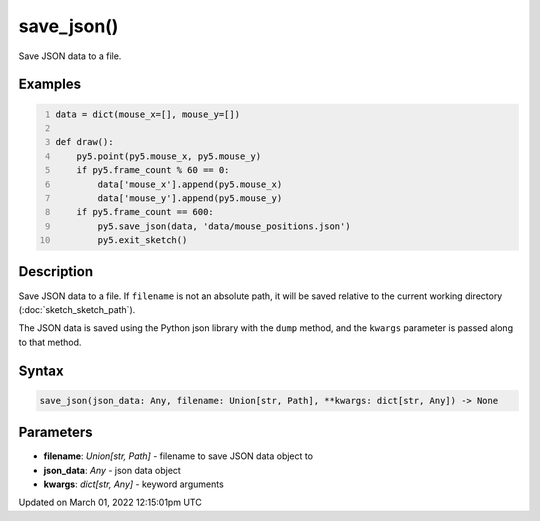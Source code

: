 save_json()
===========

Save JSON data to a file.

Examples
--------

.. raw:: html

    <div class="example-table">

.. raw:: html

    <div class="example-row"><div class="example-cell-image">

.. raw:: html

    </div><div class="example-cell-code">

.. code:: python
    :number-lines:

    data = dict(mouse_x=[], mouse_y=[])

    def draw():
        py5.point(py5.mouse_x, py5.mouse_y)
        if py5.frame_count % 60 == 0:
            data['mouse_x'].append(py5.mouse_x)
            data['mouse_y'].append(py5.mouse_y)
        if py5.frame_count == 600:
            py5.save_json(data, 'data/mouse_positions.json')
            py5.exit_sketch()

.. raw:: html

    </div></div>

.. raw:: html

    </div>

Description
-----------

Save JSON data to a file. If ``filename`` is not an absolute path, it will be saved relative to the current working directory (:doc:`sketch_sketch_path`).

The JSON data is saved using the Python json library with the ``dump`` method, and the ``kwargs`` parameter is passed along to that method.

Syntax
------

.. code:: python

    save_json(json_data: Any, filename: Union[str, Path], **kwargs: dict[str, Any]) -> None

Parameters
----------

* **filename**: `Union[str, Path]` - filename to save JSON data object to
* **json_data**: `Any` - json data object
* **kwargs**: `dict[str, Any]` - keyword arguments


Updated on March 01, 2022 12:15:01pm UTC

